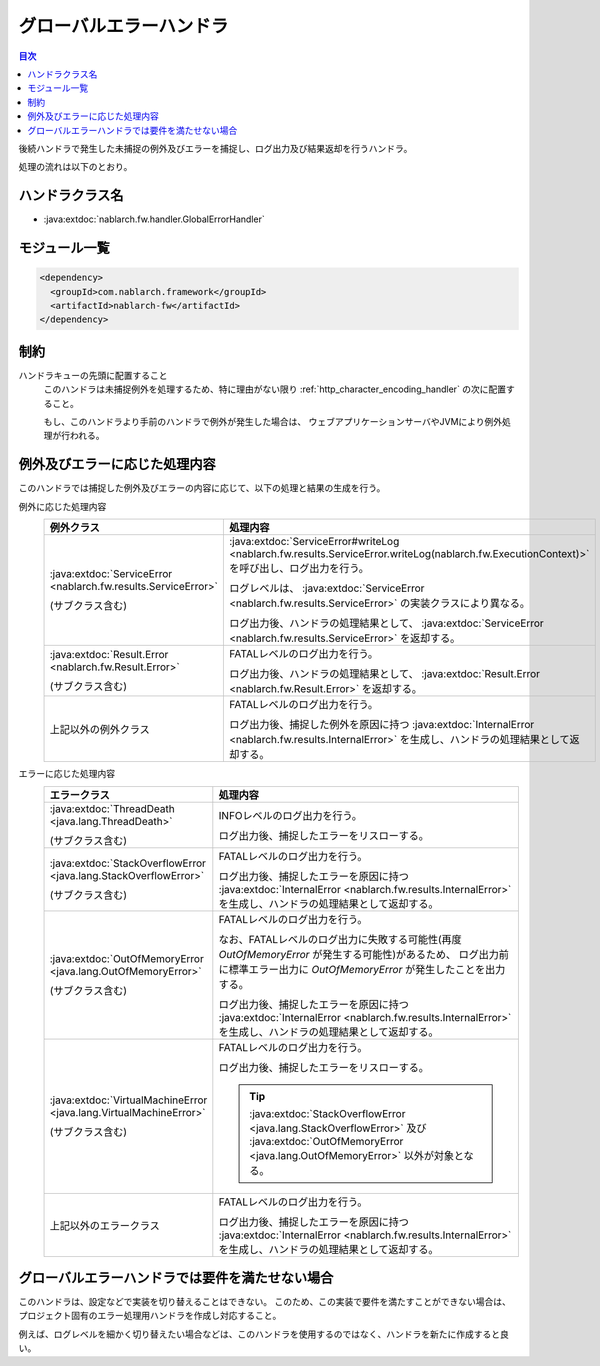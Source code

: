 .. _global_error_handler:

グローバルエラーハンドラ
========================================
.. contents:: 目次
  :depth: 3
  :local:

後続ハンドラで発生した未捕捉の例外及びエラーを捕捉し、ログ出力及び結果返却を行うハンドラ。

処理の流れは以下のとおり。


.. image:: ../images/GlobalErrorHandler/flow.png

ハンドラクラス名
--------------------------------------------------
* :java:extdoc:`nablarch.fw.handler.GlobalErrorHandler`

モジュール一覧
--------------------------------------------------
.. code-block:: xml

  <dependency>
    <groupId>com.nablarch.framework</groupId>
    <artifactId>nablarch-fw</artifactId>
  </dependency>

制約
--------------------------------------------------

ハンドラキューの先頭に配置すること
  このハンドラは未捕捉例外を処理するため、特に理由がない限り :ref:`http_character_encoding_handler` の次に配置すること。

  もし、このハンドラより手前のハンドラで例外が発生した場合は、
  ウェブアプリケーションサーバやJVMにより例外処理が行われる。


例外及びエラーに応じた処理内容
--------------------------------------------------
このハンドラでは捕捉した例外及びエラーの内容に応じて、以下の処理と結果の生成を行う。

例外に応じた処理内容
  .. list-table::
    :header-rows: 1
    :class: white-space-normal
    :widths: 25 75

    * - 例外クラス
      - 処理内容

    * - :java:extdoc:`ServiceError <nablarch.fw.results.ServiceError>` 
      
        (サブクラス含む)

      - :java:extdoc:`ServiceError#writeLog <nablarch.fw.results.ServiceError.writeLog(nablarch.fw.ExecutionContext)>` を呼び出し、ログ出力を行う。

        ログレベルは、 :java:extdoc:`ServiceError <nablarch.fw.results.ServiceError>` の実装クラスにより異なる。

        ログ出力後、ハンドラの処理結果として、 :java:extdoc:`ServiceError <nablarch.fw.results.ServiceError>` を返却する。

    * - :java:extdoc:`Result.Error <nablarch.fw.Result.Error>`

        (サブクラス含む)

      - FATALレベルのログ出力を行う。

        ログ出力後、ハンドラの処理結果として、 :java:extdoc:`Result.Error <nablarch.fw.Result.Error>` を返却する。

    * - 上記以外の例外クラス

      - FATALレベルのログ出力を行う。
        
        ログ出力後、捕捉した例外を原因に持つ :java:extdoc:`InternalError <nablarch.fw.results.InternalError>` を生成し、ハンドラの処理結果として返却する。

エラーに応じた処理内容
  .. list-table::
    :header-rows: 1
    :class: white-space-normal
    :widths: 25 75

    * - エラークラス
      - 処理内容

    * - :java:extdoc:`ThreadDeath <java.lang.ThreadDeath>`

        (サブクラス含む)

      - INFOレベルのログ出力を行う。

        ログ出力後、捕捉したエラーをリスローする。

    * - :java:extdoc:`StackOverflowError <java.lang.StackOverflowError>`

        (サブクラス含む)

      - FATALレベルのログ出力を行う。
        
        ログ出力後、捕捉したエラーを原因に持つ :java:extdoc:`InternalError <nablarch.fw.results.InternalError>` を生成し、ハンドラの処理結果として返却する。

    * - :java:extdoc:`OutOfMemoryError <java.lang.OutOfMemoryError>`

        (サブクラス含む)

      - FATALレベルのログ出力を行う。

        なお、FATALレベルのログ出力に失敗する可能性(再度 `OutOfMemoryError` が発生する可能性)があるため、
        ログ出力前に標準エラー出力に `OutOfMemoryError` が発生したことを出力する。

        ログ出力後、捕捉したエラーを原因に持つ :java:extdoc:`InternalError <nablarch.fw.results.InternalError>` を生成し、ハンドラの処理結果として返却する。

    * - :java:extdoc:`VirtualMachineError <java.lang.VirtualMachineError>`

        (サブクラス含む)

      - FATALレベルのログ出力を行う。

        ログ出力後、捕捉したエラーをリスローする。

        .. tip::
          
          :java:extdoc:`StackOverflowError <java.lang.StackOverflowError>` 及び :java:extdoc:`OutOfMemoryError <java.lang.OutOfMemoryError>` 以外が対象となる。

    * - 上記以外のエラークラス

      - FATALレベルのログ出力を行う。
        
        ログ出力後、捕捉したエラーを原因に持つ :java:extdoc:`InternalError <nablarch.fw.results.InternalError>` を生成し、ハンドラの処理結果として返却する。



グローバルエラーハンドラでは要件を満たせない場合
--------------------------------------------------
このハンドラは、設定などで実装を切り替えることはできない。
このため、この実装で要件を満たすことができない場合は、
プロジェクト固有のエラー処理用ハンドラを作成し対応すること。

例えば、ログレベルを細かく切り替えたい場合などは、このハンドラを使用するのではなく、ハンドラを新たに作成すると良い。




